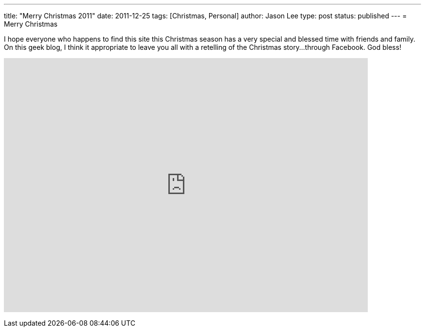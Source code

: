 ---
title: "Merry Christmas 2011" 
date: 2011-12-25
tags: [Christmas, Personal]
author: Jason Lee
type: post
status: published
---
= Merry Christmas

I hope everyone who happens to find this site this Christmas season has a very special and blessed time with friends and family.  On this geek blog, I think it appropriate to leave you all with a retelling of the Christmas story...through Facebook.  God bless!

+++<iframe width="750" height="525" src="http://www.youtube.com/embed/C34lPs2NPik" frameborder="0" allowfullscreen></iframe>+++

